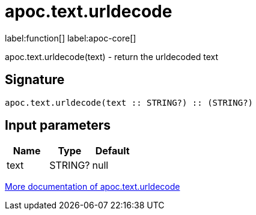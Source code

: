 ////
This file is generated by DocsTest, so don't change it!
////

= apoc.text.urldecode
:description: This section contains reference documentation for the apoc.text.urldecode function.

label:function[] label:apoc-core[]

[.emphasis]
apoc.text.urldecode(text) - return the urldecoded text

== Signature

[source]
----
apoc.text.urldecode(text :: STRING?) :: (STRING?)
----

== Input parameters
[.procedures, opts=header]
|===
| Name | Type | Default 
|text|STRING?|null
|===

xref::misc/text-functions.adoc[More documentation of apoc.text.urldecode,role=more information]

